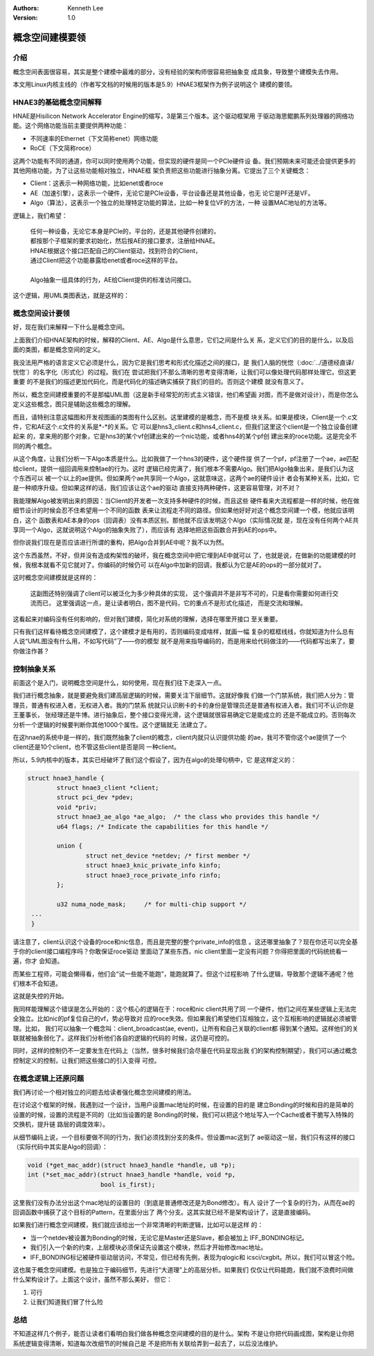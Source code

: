 .. Kenneth Lee 版权所有 2020

:Authors: Kenneth Lee
:Version: 1.0

概念空间建模要领
****************


介绍
====
概念空间表面很容易，其实是整个建模中最难的部分，没有经验的架构师很容易把抽象变
成具象，导致整个建模失去作用。

本文用Linux内核主线的（作者写文档的时候用的版本是5.9）HNAE3框架作为例子说明这个
建模的要领。

HNAE3的基础概念空间解释
========================
HNAE是Hisilicon Network Accelerator Engine的缩写，3是第三个版本。这个驱动框架用
于驱动海思鲲鹏系列处理器的网络功能。这个网络功能当前主要提供两种功能：

* 不同速率的Ethernet（下文简称enet）网络功能

* RoCE（下文简称roce）

这两个功能有不同的通道，你可以同时使用两个功能，但实现的硬件是同一个PCIe硬件设
备。我们预期未来可能还会提供更多的其他网络功能，为了让这些功能相对独立，HNAE框
架负责把这些功能进行抽象分离。它提出了三个关键概念：

* Client：这表示一种网络功能，比如enet或者roce

* AE（加速引擎），这表示一个硬件，无论它是PCIe设备，平台设备还是其他设备，也无
  论它是PF还是VF。

* Algo（算法），这表示一个独立的处理特定功能的算法，比如一种复位VF的方法，一种
  设置MAC地址的方法等。

逻辑上，我们希望：

        | 任何一种设备，无论它本身是PCIe的，平台的，还是其他硬件创建的，
        | 都按那个子框架的要求初始化，然后按AE的接口要求，注册给HNAE。
        | HNAE根据这个接口匹配自己的Client驱动，找到符合的Client，
        | 通过Client把这个功能暴露给enet或者roce这样的平台。
        |
        | Algo抽象一组具体的行为，AE给Client提供的标准访问接口。

这个逻辑，用UML类图表达，就是这样的：

        .. figure:: _static/hnae架构.svg

概念空间设计要领
================

好，现在我们来解释一下什么是概念空间。

上面我们介绍HNAE架构的时候，解释的Client、AE、Algo是什么意思，它们之间是什么关
系，定义它们的目的是什么，以及后面的类图，都是概念空间的定义。

我没法用严格的语言定义它必须是什么，因为它是我们思考和形式化描述之间的接口，是
我们人脑的恍惚（\ :doc:`../道德经直译/恍惚`\ ）的名字化（形式化）的过程。我们在
尝试把我们不那么清晰的思考变得清晰，让我们可以像处理代码那样处理它。但这更重要
的不是我们的描述更加代码化，而是代码化的描述确实捕获了我们的目的。否则这个建模
就没有意义了。

所以，概念空间建模重要的不是那幅UML图（这是新手经常犯的形式主义错误，他们希望画
对图，而不是做对设计），而是你怎么定义这些概念，图只是辅助这些概念的理解。

而且，请特别注意这幅图和开发视图画的类图有什么区别。这里建模的是概念，而不是模
块关系。如果是模块，Client是一个.c文件，它和AE这个.c文件的关系是\*-\*的关系。它
可以是hns3_client.c和hns4_client.c，但我们这里这个client是一个独立设备创建起来
的，拿来用的那个对象，它是hns3的某个vf创建出来的一个nic功能，或者hns4的某个pf创
建出来的roce功能。这是完全不同的两个概念。

从这个角度，让我们分析一下Algo本质是什么。比如我做了一个hns3的硬件，这个硬件提
供了一个pf，pf注册了一个ae，ae匹配给client，提供一组回调用来控制ae的行为。这时
逻辑已经完满了，我们根本不需要Algo。我们把Algo抽象出来，是我们认为这个东西可以
被一个以上的ae提供。但如果两个ae共享同一个Algo，这就意味这，这两个ae的硬件设计
者会有某种关系，比如，它是一种顺序升级。但如果这样的话，我们应该让这个ae的驱动
直接支持两种硬件，这更容易管理，对不对？

我能理解Algo被发明出来的原因：当Client的开发者一次支持多种硬件的时候，而且这些
硬件看来大流程都是一样的时候，他在做细节设计的时候会忍不住希望用一个不同的函数
表来让流程走不同的路径。但如果他好好对这个概念空间建一个模，他就应该明白，这个
函数表和AE本身的ops（回调表）没有本质区别。那他就不应该发明这个Algo（实际情况就
是，现在没有任何两个AE共享同一个Algo，这就说明这个Algo的抽象失败了），而应该有
选择地把这些函数合并到AE的ops中。

但你说我们现在是否应该进行所谓的重构，把Algo合并到AE中呢？我不以为然。

这个东西虽然，不好，但并没有造成构架性的破坏，我在概念空间中把它埋到AE中就可以
了，也就是说，在做新的功能建模的时候，我根本就看不见它就对了。你编码的时候仍可
以在Algo中加新的回调，我都认为它是AE的ops的一部分就对了。

这时概念空间建模就是这样的：

        .. figure:: _static/hnae架构2.svg

        这副图还特别强调了client可以被泛化为多少种具体的实现，
        这个强调并不是非写不可的，只是看你需要如何进行交流而已，
        这里强调这一点，是让读者明白，图不是代码，它的重点不是形式化描述，
        而是交流和理解。

这看起来对编码没有任何影响的，但对我们建模，简化对系统的理解，选择在哪里开接口
至关重要。

只有我们这样看待概念空间建模了，这个建模才是有用的，否则编码变成啥样，就画一幅
复杂的框框线线，你就知道为什么总有人说“UML图没有什么用，不如写代码”了——你的模型
就不是用来指导编码的，而是用来给代码做注的——代码都写出来了，要你做注作甚？


控制抽象关系
=============
前面这个是入门，说明概念空间是什么，如何使用，现在我们往下走深入一点。

我们进行概念抽象，就是要避免我们建高层逻辑的时候，需要关注下层细节。这就好像我
们做一个门禁系统，我们把人分为：管理员，普通有权进入者，无权进入者。我的门禁系
统就只认识刷卡的卡的身份是管理员还是普通有权进入者。我们可不认识你是王董事长，
张经理还是牛博。进行抽象后，整个接口变得光滑，这个逻辑就很容易确定它是能成立的
还是不能成立的。否则每次分析一个逻辑的时候要判断你其他1000个属性。这个逻辑就无
法建立了。

在这hnae的系统中是一样的，我们既然抽象了client的概念，client内就只认识提供功能
的ae，我可不管你这个ae提供了一个client还是10个client，也不管这些client是否是同
一种client。

所以，5.9内核中的版本，其实已经破坏了我们这个假设了，因为在algo的处理句柄中，它
是这样定义的：

.. code:: c

        struct hnae3_handle {
                struct hnae3_client *client;
                struct pci_dev *pdev;
                void *priv;
                struct hnae3_ae_algo *ae_algo;  /* the class who provides this handle */
                u64 flags; /* Indicate the capabilities for this handle */

                union {
                        struct net_device *netdev; /* first member */
                        struct hnae3_knic_private_info kinfo;
                        struct hnae3_roce_private_info rinfo;
                };

                u32 numa_node_mask;	/* for multi-chip support */
         ...
         }

请注意了，client认识这个设备的roce和nic信息，而且是完整的整个private_info的信息
。这还哪里抽象了？现在你还可以完全基于你的client接口编程序吗？你敢保证roce驱动
里面动了某些东西，nic client里面一定没有问题？你得把里面的代码统统看一遍，你才
会知道。

而某些工程师，可能会懒得看，他们会“试一些能不能跑”，能跑就算了。但这个过程影响
了什么逻辑，导致那个逻辑不通呢？他们根本不会知道。

这就是失控的开始。

我同样能理解这个错误是怎么开始的：这个核心的逻辑在于：roce和nic client共用了同
一个硬件，他们之间在某些逻辑上无法完全独立。比如nic的pf复位自己的vf，势必导致对
应的roce失效。但如果我们希望他们互相独立，这个互相影响的逻辑就必须被管理。比如，
我们可以抽象一个概念叫：client_broadcast(ae, event)，让所有和自己关联的client都
得到某个通知。这样他们的关联就被抽象弱化了。这样我们分析他们各自的逻辑的代码的
时候，这仍是可控的。

同时，这样的控制仍不一定要发生在代码上（当然，很多时候我们会尽量在代码呈现出我
们的架构控制期望），我们可以通过概念控制定义的控制，让我们把这些接口的引入变得
可控。


在概念逻辑上还原问题
=====================
我们再讨论一个相对独立的问题去给读者强化概念空间建模的用法。

在讨论这个框架的时候，我遇到过一个设计，当用户设置mac地址的时候，在设置的目的是
建立Bonding的时候和目的是简单的设置的时候，设置的流程是不同的（比如当设置的是
Bonding的时候，我们可以把这个地址写入一个Cache或者干脆写入特殊的交换机，提升链
路层的调度效率）。

从细节编码上说，一个目标要做不同的行为，我们必须找到分支的条件。但设置mac这到了
ae驱动这一层，我们只有这样的接口（实际代码中其实是Algo的回调）：

.. code:: c

	void (*get_mac_addr)(struct hnae3_handle *handle, u8 *p);
	int (*set_mac_addr)(struct hnae3_handle *handle, void *p,
			    bool is_first);

这里我们没有办法分出这个mac地址的设置目的（到底是普通修改还是为Bond修改）。有人
设计了一个复杂的行为，从而在ae的回调函数中捕获了这个目标的Pattern，在里面分出了
两个分支。这其实就已经不是架构设计了，这是直接编码。

如果我们进行概念空间建模，我们就应该给出一个非常清晰的判断逻辑，比如可以是这样
的：

* 当一个netdev被设置为Bonding的时候，无论它是Master还是Slave，都会被加上
  IFF_BONDING标记。

* 我们引入一个新的约束，上层模块必须保证先设置这个模块，然后才开始修改mac地址。

* IFF_BONDING标记被硬件驱动层访问，不常见，但已经有先例，表现为qlogic和
  icsci/cxgbit。所以，我们可以冒这个险。

这也属于概念空间建模。也是独立于编码细节，先进行“大道理”上的高层分析。如果我们
仅仅让代码能跑，我们就不浪费时间做什么架构设计了。上面这个设计，虽然不那么美好，
但它：

1. 可行

2. 让我们知道我们冒了什么险


总结
====

不知道这样几个例子，能否让读者们看明白我们做各种概念空间建模的目的是什么。架构
不是让你把代码画成图，架构是让你把系统逻辑变得清晰，知道每次改细节的时候自己是
不是把所有关联给弄到一起去了，以后没法维护。
